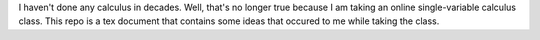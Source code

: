 I haven't done any calculus in decades. Well, that's no longer true because
I am taking an online single-variable calculus class. This repo is a tex
document that contains some ideas that occured to me while taking the class.
